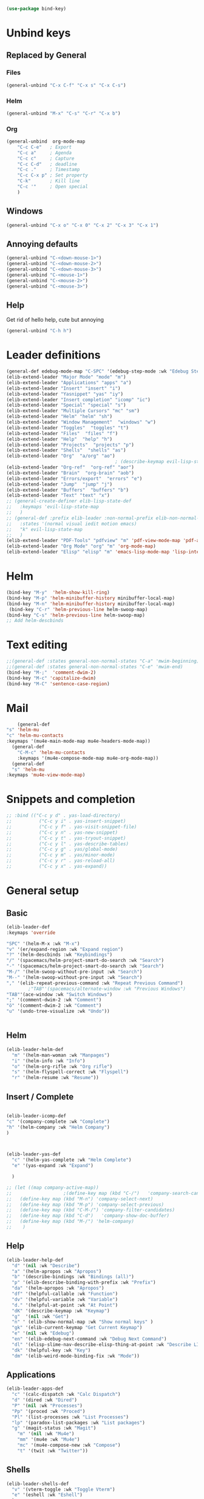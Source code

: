 #+AUTHOR: Einar Elén
#+EMAIL: einar.elen@gmail.com
#+OPTIONS: toc:3 html5-fancy:t org-html-preamble:nil
#+HTML_DOCTYPE_HTML5: t
#+PROPERTY: header-args :tangle yes :comments both 
#+STARTUP: noinlineimages
#+BEGIN_SRC emacs-lisp
(use-package bind-key)
#+END_SRC
* Unbind keys 
** Replaced by General 
*** Files
 #+BEGIN_SRC emacs-lisp :tangle no
(general-unbind "C-x C-f" "C-x s" "C-x C-s")
 #+END_SRC
#+RESULTS:

*** Helm 
#+BEGIN_SRC emacs-lisp :tangle no
(general-unbind "M-x" "C-s" "C-r" "C-x b")
#+END_SRC

*** Org
#+BEGIN_SRC emacs-lisp 
(general-unbind  org-mode-map
    "C-c C-e"   ; Export
    "C-c a"     ; Agenda
    "C-c c"     ; Capture
    "C-c C-d"   ; deadline
    "C-c ."     ; Timestamp
    "C-c C-x p" ; Set property
    "C-k"       ; Kill line
    "C-c '"     ; Open special
    )
#+END_SRC

#+RESULTS:

** Windows  
#+BEGIN_SRC emacs-lisp :tangle no
(general-unbind "C-x o" "C-x 0" "C-x 2" "C-x 3" "C-x 1")
#+END_SRC

** Annoying defaults 
#+BEGIN_SRC emacs-lisp
(general-unbind "C-<down-mouse-1>")
(general-unbind "C-<down-mouse-2>")
(general-unbind "C-<down-mouse-3>")
(general-unbind "C-<mouse-1>")
(general-unbind "C-<mouse-2>")
(general-unbind "C-<mouse-3>")
#+END_SRC

#+RESULTS:
** Help 
Get rid of hello help, cute but annoying
#+BEGIN_SRC emacs-lisp
(general-unbind "C-h h")
#+END_SRC

* Leader definitions
#+BEGIN_SRC emacs-lisp 
(general-def edebug-mode-map "C-SPC" '(edebug-step-mode :wk "Edebug Step"))
(elib-extend-leader "Major Mode" "mode" "m") 
(elib-extend-leader "Applications" "apps" "a")
(elib-extend-leader "Insert" "insert" "i")
(elib-extend-leader "Yasnippet" "yas" "iy")
(elib-extend-leader "Insert completion" "icomp" "ic")
(elib-extend-leader "Special" "special" "s")
(elib-extend-leader "Multiple Cursors" "mc" "sm")
(elib-extend-leader "Helm" "helm" "sh")
(elib-extend-leader "Window Management"  "windows" "w") 
(elib-extend-leader "Toggles"  "toggles" "t")
(elib-extend-leader "Files"  "files" "f")
(elib-extend-leader "Help"  "help" "h")
(elib-extend-leader "Projects"  "projects" "p")
(elib-extend-leader "Shells"  "shells" "as")
(elib-extend-leader "Org"  "a/org" "ao")
                                        ; (describe-keymap evil-lisp-state-local-map)
(elib-extend-leader "Org-ref"  "org-ref" "aor")
(elib-extend-leader "Brain"  "org-brain" "aob")
(elib-extend-leader "Errors/export"  "errors" "e")
(elib-extend-leader "Jump"  "jump" "j")
(elib-extend-leader "Buffers"  "buffers" "b")
(elib-extend-leader "Text" "text" "x")
;; (general-create-definer elib-lisp-state-def 
;;   :keymaps 'evil-lisp-state-map
;;   )
;; (general-def :prefix elib-leader :non-normal-prefix elib-non-normal-leader
;;   :states '(normal visual iedit motion emacs)
;;   "k" evil-lisp-state-map
;;   )
(elib-extend-leader "PDF-Tools" "pdfview" "m" 'pdf-view-mode-map 'pdf-annot-list-mode-map)
(elib-extend-leader "Org Mode" "org" "m" 'org-mode-map) 
(elib-extend-leader "Elisp" "elisp" "m" 'emacs-lisp-mode-map 'lisp-interaction-mode-map)
#+END_SRC

#+RESULTS:

* Helm
#+BEGIN_SRC emacs-lisp 
(bind-key "M-y"  'helm-show-kill-ring)
(bind-key "M-p" 'helm-minibuffer-history minibuffer-local-map)
(bind-key "M-n" 'helm-minibuffer-history minibuffer-local-map)
 (bind-key "C-r" 'helm-previous-line helm-swoop-map)
(bind-key "C-s" 'helm-previous-line helm-swoop-map)
;; Add helm-descbinds
#+END_SRC
* Text editing 
#+BEGIN_SRC emacs-lisp
;;(general-def :states general-non-normal-states "C-a" 'mwim-beginning)
;;(general-def :states general-non-normal-states "C-e" 'mwim-end)
(bind-key "M-;"  'comment-dwim-2)
(bind-key "M-c" 'capitalize-dwim)
(bind-key "M-C" 'sentence-case-region)
#+END_SRC

* Mail
#+BEGIN_SRC emacs-lisp
    (general-def 
"s" 'helm-mu
"c" 'helm-mu-contacts
:keymaps '(mu4e-main-mode-map mu4e-headers-mode-map))
  (general-def 
    "C-M-c" 'helm-mu-contacts
    :keymaps '(mu4e-compose-mode-map mu4e-org-mode-map))
  (general-def
  "s" 'helm-mu
:keymaps 'mu4e-view-mode-map)

#+END_SRC

#+RESULTS:

* Snippets and completion 
#+BEGIN_SRC emacs-lisp 
;; :bind (("C-c y d" . yas-load-directory)
;;          ("C-c y i" . yas-insert-snippet)
;;          ("C-c y f" . yas-visit-snippet-file)
;;          ("C-c y n" . yas-new-snippet)
;;          ("C-c y t" . yas-tryout-snippet)
;;          ("C-c y l" . yas-describe-tables)
;;          ("C-c y g" . yas/global-mode)
;;          ("C-c y m" . yas/minor-mode)
;;          ("C-c y r" . yas-reload-all)
;;          ("C-c y x" . yas-expand))
#+END_SRC
* General setup 
** Basic 
#+BEGIN_SRC emacs-lisp
(elib-leader-def
:keymaps 'override 

"SPC" '(helm-M-x :wk "M-x")
"v" '(er/expand-region :wk "Expand region")
"?" '(helm-descbinds :wk "Keybindings")
"/" '(spacemacs/helm-project-smart-do-search :wk "Search")
"-" '(spacemacs/helm-project-smart-do-search :wk "Search")
"M-/" '(helm-swoop-without-pre-input :wk "Search")
"M--" '(helm-swoop-without-pre-input :wk "Search")
"," '(elib-repeat-previous-command :wk "Repeat Previous Command")
        ;"TAB"'(spacemacs/alternate-window :wk "Previous Windows")
"TAB"'(ace-window :wk "Switch Windows")
";" '(comment-dwim-2 :wk "Comment")
"ö" '(comment-dwim-2 :wk "Comment")
"u" '(undo-tree-visualize :wk "Undo"))


#+END_SRC

#+RESULTS:

** Helm 
#+BEGIN_SRC emacs-lisp
(elib-leader-helm-def
  "m" '(helm-man-woman :wk "Manpages")
  "i" '(helm-info :wk "Info")
  "o" '(helm-org-rifle :wk "Org rifle")
  "s" '(helm-flyspell-correct :wk "Flyspell")
  "r" '(helm-resume :wk "Resume"))
#+END_SRC
#+RESULTS:
** Insert / Complete 
#+BEGIN_SRC emacs-lisp

(elib-leader-icomp-def
"c" '(company-complete :wk "Complete")
"h" '(helm-company :wk "Helm Company") 
)



(elib-leader-yas-def
  "c" '(helm-yas-complete :wk "Helm Complete")
  "e" '(yas-expand :wk "Expand")
  
  )

;; (let ((map company-active-map))
;;                   ;(define-key map (kbd "C-/")   'company-search-candidates)
;;   (define-key map (kbd "M-n") 'company-select-next)
;;   (define-key map (kbd "M-p") 'company-select-previous)
;;   (define-key map (kbd "C-M-/") 'company-filter-candidates)
;;   (define-key map (kbd "C-d")   'company-show-doc-buffer)
;;   (define-key map (kbd "M-/") 'helm-company)
;;    )

#+END_SRC

** Help 
#+BEGIN_SRC emacs-lisp
(elib-leader-help-def
  "d" '(nil :wk "Describe")
  "a" '(helm-apropos :wk "Apropos")
  "b" '(describe-bindings :wk "Bindings (all)")
  "p" '(elib-describe-binding-with-prefix :wk "Prefix")  
  "da" '(helm-apropos :wk "Apropos")
  "df" '(helpful-callable :wk "Function")
  "dv" '(helpful-variable :wk "Variable")
  "d." '(helpful-at-point :wk "At Point")
  "dK" '(describe-keymap :wk "Keymap")
  "g"  '(nil :wk "Get")
  "n" ' (elib-show-normal-map :wk "Show normal keys" ) 
  "gk" '(elib-current-keymap "Get Current Keymap")
  "e" '(nil :wk "Edebug")
  "en" '(elib-edebug-next-command :wk "Debug Next Command")   
  "dl" '(elisp-slime-nav-describe-elisp-thing-at-point :wk "Describe LISP thing at point")
  "dk" '(helpful-key :wk "Key")
  "dm" '(elib-weird-mode-binding-fix :wk "Mode"))  
#+END_SRC

#+RESULTS:

** Applications 
#+BEGIN_SRC emacs-lisp
(elib-leader-apps-def
  "c" '(calc-dispatch :wk "Calc Dispatch")
  "d" '(dired :wk "Dired")
  "P" '(nil :wk "Processes")
  "Pp" '(proced :wk "Proced")
  "Pl" '(list-processes :wk "List Processes")
  "lp" '(paradox-list-packages :wk "List packages")
  "g" '(magit-status :wk "Magit") 
    "m" '(nil :wk "Mu4e")
    "mm" '(mu4e :wk "Mu4e")
    "mc" '(mu4e-compose-new :wk "Compose")
    "t" '(twit :wk "Twitter"))
#+END_SRC

** Shells

#+BEGIN_SRC emacs-lisp
(elib-leader-shells-def
  "v" '(vterm-toggle :wk "Toggle Vterm")
  "e" '(eshell :wk "Eshell")
  )
#+END_SRC

** Buffers 
#+BEGIN_SRC emacs-lisp
(elib-leader-buffers-def
"b" '(helm-mini :wk "Helm-mini"))
#+END_SRC
** Windows 
#+BEGIN_SRC emacs-lisp
(elib-leader-windows-def
"s" '(nil :wk "Split")
"sb" '(elib-split-window-below :wk "Split Below/Horizontally")
"sn" '(elib-split-window-below :wk "Split Below/Horizontally")
"sr" '(elib-split-window-right :wk "Split Right/Vertically")
"sf" '(elib-split-window-right :wk "Split Right/Vertically")
"a" '(ace-window :wk "Ace Window")
"w" '(ace-window :wk "Ace Window")
"o" '(other-window :wk "Other window")
"t" '(elib-ace-swap-window :wk "Transpose")
"d" '(elib-ace-delete-window :wk "Delete")
"." '(elib-windows-transient-hydra/body :wk "Transient")
"O" '(delete-other-windows :wk "Delete Others")
"z" '(elib-zoom-transient-hydra/body :wk "Zoom")
" TAB" '(spacemacs/alternate-window :wk "Previous Windows")
" SPC" '(elib-windows-transient-hydra/body :wk "Transient"))
#+END_SRC

#+RESULTS:

** Projectile 
#+BEGIN_SRC emacs-lisp
(elib-leader-projects-def
"b" '(projectile-switch-to-buffer :wk "Switch to Buffer")
"d" '(projectile-find-dir :wk "Find Directory")
"f" '(projectile-find-file :wk "Find File")
"F" '(projectile-find-file-dwim :wk "Find File")
"p" '(projectile-switch-project :wk "Switch")
"h" '(helm-projectile :wk "Helm")
"r" '(projectile-recentf :wk "Recent")
"a" '(projectile-ag :wk "Ag")
"c" '(projectile-compile-project :wk "Compile")
"g" '(projectile-grep :wk "Grep")
"s" '(projectile-multi-occur :wk "Search/Occur"))
#+END_SRC
** Frames 
#+BEGIN_SRC emacs-lisp 
(elib-leader-def 
    :keymaps 'override
    "l" '(frame-workflow-prefix-map :wk "Layouts/frames")
    "." '(helm-frame-workflow :wk "Switch frame"))

#+END_SRC
** PDF-view
#+BEGIN_SRC emacs-lisp 
(general-def :keymaps 'pdf-view-mode-map
"/" '(pdf-occur :wk "Search")
"M-m /" '(pdf-occur :wk "Search"))
(elib-leader-mode-pdfview-def
"r" '(pdf-view-revert-buffer :wk "Revert buffer")
"a" '(nil :wk "Annotations")
"d" '(pdf-annot-attachment-dired :wk )
"am" '(pdf-annot-add-markup-annotation :wk "Add Markup")
"as" '(pdf-annot-add-squiggly-markup-annotation :wk "Add Squiggly")
"aS" '(pdf-annot-add-strikeout-markup-annotation :wk "Add Strikeout")
"at" '(pdf-annot-add-text-annotation :wk "Add Text")
"aS" '(pdf-annot-add-underline-markup-annotation :wk "Add Underline")
"aD" '(pdf-annot-delete :wk "Remove Annotation")
"af" '(pdf-annot-list-follow-minor-mode :wk "Follow Mode")
"n" '(pdf-view-midnight-minor-mode :wk "Midnight Mode")
"o" '(pdf-outline :wk "Outline")
"l" '(pdf-annot-list-annotations
      :wk "List annotations")
"f" '(nil :wk "Fit")
"fh" '(pdf-view-fit-height-to-window :wk "Fit Height to Window")
"fp" '(pdf-view-fit-page-to-window :wk "Fit Page to Window")
"fw" '(pdf-view-fit-width-to-window :wk "Fit Height to Window")
"s" '(pdf-occur :wk "Search")
"g" '(pdf-view-goto-page :wk "Goto page")
"." '(elib-spacemacs-pdf-tools-transient-hydra/body :wk "Transient State")
" SPC" '(elib-spacemacs-pdf-tools-transient-hydra/body :wk "Transient State") 
)


#+END_SRC

#+RESULTS:

** Org 
#+BEGIN_SRC emacs-lisp 
(elib-leader-def
:keymaps '(org-src-mode-map)
"m'" '(org-edit-src-exit :wk "Edit Block")
"mä" '(org-edit-src-exit :wk "Edit Block"))
(elib-leader-mode-org-def 
;"" '(nil :wk "Org mode")
"." '(elib-org-transient-hydra/body :wk "Transient")
"e" '(nil :wk "Export")
"ee" '(org-export-dispatch :wk "Export Dispatch")
"el" '(elib-org-to-pdf-and-open :wk "Latex")
"eL" `(,(lambda () (interactive) (elib-org-to-pdf-and-open t)) :wk "Latex Subtree")
"t" '(nil :wk "Tables")
" SPC" '(org-time-stamp :wk "Time Stamp")
"s" '(org-schedule :wk "Schedule")
"d" '(org-deadline :wk "Deadline")
"a" '(org-agenda  :wk  "Agenda")
"c" '(org-capture :wk  "Capture")
"p" '(org-set-property :wk "Set Property")
"T" '(org-set-tags :wk "Set Tags")
"D" '(org-insert-drawer :wk "Insert Drawer")
"'" '(org-edit-special :wk "Edit Block")
"ä" '(org-edit-special :wk "Edit Block")
"t" '(nil :wk "Toggle")
"tl" '(org-toggle-link-display :wk "Toggle Link Display")
"l" '(nil :wk "Links")
"lo" '(org-open-at-point :wk "Open link")
"li" '(org-insert-link :wk "Insert link")
"ls" '(org-store-link :wk "Store link")
"lc" '(org-cliplink :wk "Copy link"))
(elib-leader-def
:keymaps '(org-mode-map)
";" '(org-comment-dwim :wk "Comment")
"ö" '(org-comment-dwim :wk "Comment"))

(general-def :keymaps 'org-mode-map
"C-k" 'elib-kill-line-org-sp
"M-n" '(elib-org-pdf-scroll-down :wk "Scroll pdf in other window down")
"M-p" '(elib-org-pdf-scroll-up :wk "Scroll pdf in other window up")
"M-;" '(org-comment-dwim :wk "Comment")
"M-ö" '(org-comment-dwim :wk "Comment"))
#+END_SRC

#+RESULTS:

** Text
#+BEGIN_SRC emacs-lisp

#+END_SRC
** Jump

#+BEGIN_SRC emacs-lisp
(setq avy-all-windows t) 
(elib-leader-jump-def
  "b" '(avy-pop-mark :wk "Back")
  "j" '(evil-avy-goto-char-timer :wk "Character (motion)")
  "l" '(evil-avy-goto-line :wk "Line (motion)")
  "u" '(spacemacs/avy-goto-url :wk "URL")
  "U" '(spacemacs/avy-open-url :wk "URL (open)")
  "w" '(evil-avy-goto-word-or-subword-1 :wk "Word (motion)"
         )
  "n" '(sp-newline :wk "Split newline")
  "s" '(sp-split-sexp :wk "Split sexp")

"o" '(open-line :wk "Open line")
"d" '(dired-jump :wk "Jump to directory")
"(" '(check-parens :wk "Check Parens")
"f" '(find-function :wk "Lisp Function" )
"v" '(find-variable :wk "Lisp Variable")
"c" '(goto-last-change :wk "Last change")
"q" '(dumb-jump-quick-look :wk "Quick look")
"D" '(dired-jump-other-window :wk "Jump to directory (Other window)")
"S" '(spacemacs/split-and-new-line :wk "Split + New line")
"i" '(spacemacs/helm-jump-in-buffer :wk "Helm in buffer" )
"+" '(spacemacs/iwb-region-or-buffer :wk "IWB region or buffer")
"=" '(spacemacs/indent-region-or-buffer :wk "Indent region or buffer" )
"I" '(helm-imenu-in-all-buffers :wk "Helm Imenu in all buffers")
"$" '(spacemacs/push-mark-and-goto-end-of-line :wk "End of line")
"k" '(spacemacs/evil-goto-next-line-and-indent :wk "Next line and indent")
"0" '(spacemacs/push-mark-and-goto-beginning-of-line :wk "Beginning of line")

)

#+END_SRC

** Special Symbol
   #+BEGIN_SRC emacs-lisp
(elib-leader-special-def 
   "s" '(spacemacs/helm-file-smart-do-search :wk "Search in file")

"f" '(spacemacs/helm-files-smart-do-search :wk "Search in other file(s)")
"b" '(spacemacs/helm-buffers-smart-do-search :wk "Search in open buffers")
"j" '(spacemacs/helm-jump-in-buffer :wk "Jump in buffer")
"e" '(evil-iedit-state/iedit-mode :wk "Iedit")
)
(use-package macrostep)
 (elib-leader-mc-def
    "m" '(mc/mark-more-like-this-extended :wk "Mark more like this")
    "a" '(mc/mark-all-dwim :wk "Mark all DWIM")
    "b" '(mc/mark-all-like-this :wk "Mark all like this")
    "e" '(nil :wk "Edit")
    "el" '(mc/edit-lines :wk "Edit lines")
    "eb" '(mc/edit-beginnings-of-lines :wk "Edit Beginnings")
    "ee" '(mc/edit-ends-of-lines :wk "Edit Ends")
    "r" '(set-rectangular-region-anchor :wk "Rectangular Region")
  
    "t" '(mc/mark-sgml-tag-pair :wk "Mark SGML Tag Pair")
    "s" '(nil :wk "Sort")
    "sr" '(mc/reverse-regions :wk "Reverse Region")
    "ss" '(mc/sort-regions :wk "Sort regions")
    "i" '(nil :wk "Insert")
    "il" '(mc/insert-letters :wk "Letters")
    "in" '(mc/insert-numbers :wk "Numbers")
    )
   #+END_SRC

** Files 
#+BEGIN_SRC emacs-lisp
(elib-leader-files-def
    "s" '(save-buffer :wk "Save Buffer")
    "S" '(save-some-buffers :wk "Save Some Buffers")
    "f" '(helm-find-files :wk "Find file")
    "l" '(helm-locate :wk "Locate file")
    "a" '(helm-ag :wk "Ag")
    "e" '(nil :wk "Emacs Files")
    "ec" '(elib-open-configuration :wk "Configuration")
    "eC" '(elib-open-custom :wk "Customization")
    "ei" '(elib-open-init :wk "Init File")
    "eI" '(elib-open-init :wk "Init File (Lisp)")
    "eb" '(elib-open-bib :wk "Bibliography")
    "b"  '(elib-open-brain-dir :wk "Brain Directory")
    "c"  '(copy-file :wk "Copy file")
    "D" '(spacemacs/delete-current-buffer-file :wk "Delete current file")
    "E" '(spacemacs/sudo-edit :wk "Sudo edit")
    "r" '(spacemacs/rename-current-buffer-file :wk "Rename current file")
    "t" '(treemacs :wk "Treemacs")
    "y" '(spacemacs/show-and-copy-buffer-filename :wk "Copy buffer file name"))
#+END_SRC

#+RESULTS:

* Lisp
#+BEGIN_SRC emacs-lisp :tangle no
(elib-lisp-state-def 
  "m"        '(nil :wk "Macrostep")
  "me"       '(macrostep-expand :wk "Expand")
  "mm"       '(macrostep-mode :wk "Mode")
  "mc"       '(macrostep-collapse :wk "Collapse")
  "$"        '(evil-lisp-state-sp-end-of-sexp :wk "end-of-sexp" )
  "%"        '(evil-lisp-state-evil-jump-item :wk "evil-jump-item")
  "("        '(evil-lisp-state-insert-sexp-before :wk "insert-sexp-before" )
  ")"        '(evil-lisp-state-insert-sexp-after :wk "insert-sexp-after" )
  "."        '(lisp-state-toggle-lisp-state :wk "toggle-lisp-state" )
  "0"        '(evil-lisp-state-beginning-of-sexp :wk "beginning-of-sexp" )
  "1"        '(evil-lisp-state-digit-argument :wk "digit-argument" )
  "2"        '(evil-lisp-state-digit-argument :wk "digit-argument" )
  "3"        '(evil-lisp-state-digit-argument :wk "digit-argument" )
  "4"        '(evil-lisp-state-digit-argument :wk "digit-argument" )
  "5"        '(evil-lisp-state-digit-argument :wk "digit-argument" )
  "6"        '(evil-lisp-state-digit-argument :wk "digit-argument" )
  "7"        '(evil-lisp-state-digit-argument :wk "digit-argument" )
  "8"        '(evil-lisp-state-digit-argument :wk "digit-argument" )
  "9"        '(evil-lisp-state-digit-argument :wk "digit-argument" )
  ":"        '(evil-lisp-state-evil-ex :wk "evil-ex" )
  "<escape>" '(evil-lisp-state/quit :wk "quit" )
  "B"        '(evil-lisp-state-sp-backward-barf-sexp :wk "backward-barf-sexp" )
  "C-r"      '(evil-lisp-state-undo-tree-redo :wk "undo-tree-redo" )
  "C-v"      '(evil-lisp-state-evil-visual-block :wk "evil-visual-block" )
  "D s"      '(evil-lisp-state-sp-backward-kill-symbol :wk "backward-kill-symbol" )
  "D w"      '(evil-lisp-state-sp-backward-kill-word :wk "backward-kill-word" )
  "D x"      '(evil-lisp-state-sp-backward-kill-sexp :wk "backward-kill-sexp" )
  "E"        '(evil-lisp-state-sp-splice-sexp-killing-backward :wk "splice-sexp-killing-backward" )
  "H"        '(evil-lisp-state-sp-backward-sexp :wk "backward-sexp" )
  "I"        '(evil-lisp-state-evil-insert-line :wk "evil-insert-line" )
  "J"        '(evil-lisp-state-sp-join-sexp :wk "join-sexp" )
  "L"        '(evil-lisp-state-sp-forward-sexp :wk "forward-sexp" )
  "P"        '(evil-lisp-state-evil-paste-before :wk "evil-paste-before" )
  "S"        '(evil-lisp-state-sp-backward-slurp-sexp :wk "backward-slurp-sexp" )
  "U"        '(evil-lisp-state-sp-backward-up-sexp :wk "backward-up-sexp" )
  "V"        '(evil-lisp-state-evil-visual-line :wk "evil-visual-line" )
  "W"        '(evil-lisp-state-sp-unwrap-sexp :wk "unwrap-sexp" )
  "`"        '(nil :wk "Hybrid sexp")
  "` k"      '(evil-lisp-state-sp-kill-hybrid-sexp :wk "kill-hybrid-sexp" )
  "` p"      '(evil-lisp-state-sp-push-hybrid-sexp :wk "push-hybrid-sexp" )
  "` s"      '(evil-lisp-state-sp-slurp-hybrid-sexp :wk "slurp-hybrid-sexp" )
  "` t"      '(evil-lisp-state-sp-transpose-hybrid-sexp :wk "transpose-hybrid-sexp" )
  "a"        '(evil-lisp-state-sp-absorb-sexp :wk "absorb-sexp" )
  "b"        '(evil-lisp-state-sp-forward-barf-sexp :wk "forward-barf-sexp" )
  "c"        '(evil-lisp-state-sp-convolute-sexp :wk "convolute-sexp" )
  "d s"      '(evil-lisp-state-sp-kill-symbol :wk "kill-symbol" )
  "d w"      '(evil-lisp-state-sp-kill-word :wk "kill-word" )
  "d x"      '(evil-lisp-state-sp-kill-sexp :wk "kill-sexp" )
  "e"        '(evil-lisp-state-sp-splice-sexp-killing-forward :wk "splice-sexp-killing-forward" )
  "h"        '(evil-lisp-state-sp-backward-symbol :wk "backward-symbol" )
  "i"        '(evil-lisp-state-evil-insert-state :wk "evil-insert-state" )
  "j"        '(evil-lisp-state-next-closing-paren :wk "next-closing-paren" )
  "k"        '(evil-lisp-state-prev-opening-paren :wk "prev-opening-paren" )
  "l"        '(evil-lisp-state-forward-symbol :wk "forward-symbol" )
  "p"        '(evil-lisp-state-evil-paste-after :wk "evil-paste-after" )
  "r"        '(evil-lisp-state-sp-raise-sexp :wk "raise-sexp" )
  "s"        '(evil-lisp-state-sp-forward-slurp-sexp :wk "forward-slurp-sexp" )
  "t"        '(evil-lisp-state-sp-transpose-sexp :wk "transpose-sexp" )
  "u"        '(evil-lisp-state-undo-tree-undo :wk "undo-tree-undo" )
  "v"        '(evil-lisp-state-evil-visual-char :wk "evil-visual-char" )
  "w"        '(evil-lisp-state-wrap :wk "wrap" )
  "y"        '(evil-lisp-state-sp-copy-sexp :wk "copy-sexp" )
)
#+END_SRC

* Evil mode 

#+BEGIN_SRC emacs-lisp
(general-def :states '(normal motion visual)

    "C-a" 'evil-numbers/inc-at-pt
"C-S-a" 'evil-numbers/dec-at-pt
)

;; (modify-syntax-entry ?- "w" emacs-lisp-mode-syntax-table)
;; (modify-syntax-entry ?_ "w" emacs-lisp-mode-syntax-table)
 #+END_SRC

** Outer
 #+BEGIN_SRC emacs-lisp  
(general-def evil-outer-text-objects-map
"i" 'evil-indent-plus-a-indent
"I" 'evil-indent-plus-a-indent-up
"J" 'evil-indent-plus-a-indent-up-down
"a" 'evil-outer-arg
)

 
(general-def evil-operator-state-map :prefix "a"
"\""               '(evil-a-double-quote :wk "double-quote")
"$"               '(evil-outer-dollar :wk "dollar")
"%"               '(evilmi-outer-text-object :wk "text-object"  )
"'"               '(evil-a-single-quote :wk "single-quote" )
"("               '(evil-a-paren :wk "paren")
")"               '(evil-a-paren :wk "paren")
"*"               '(evil-outer-star :wk "star")
"-"               '(evil-outer-hyphen :wk "hyphen"  )
"/"               '(evil-outer-slash :wk "slash"  )
"8"               '(evil-outer-block-star :wk "block-star"  )
"<"               '(evil-an-angle :wk "angle"  )
"="               '(evil-outer-equal :wk "equal"  )
">"               '(evil-an-angle :wk "angle"  )
"B"               '(evil-a-curly :wk "curly"  )
"I"               '(evil-indent-plus-a-indent-up :wk "indent-up"  )
"J"               '(evil-indent-plus-a-indent-up-down :wk "indent-up-down"  )
"W"               '(evil-a-WORD :wk "WORD"  )
"["               '(evil-a-bracket :wk "bracket")
"]"               '(evil-a-bracket :wk "bracket")
"_"               '(evil-outer-underscore :wk "underscore"  )
"`"               '(evil-a-back-quote :wk "back-quote")
"a"               '(evil-outer-arg :wk "arg"  )
"b"               '(evil-a-paren :wk "paren"  )
"c"               '(evil-cp-a-comment :wk "comment"  )
"d"               '(evil-cp-a-defun :wk "defun"  )
"f"               '(evil-cp-a-form :wk "form"  )
"i"               '(evil-indent-plus-a-indent :wk "indent"  )
"l"               '(evil-a-line :wk "line"  )
"o"               '(evil-a-symbol :wk "symbol"  )
"p"               '(evil-a-paragraph :wk "paragraph"  )
"s"               '(evil-a-sentence :wk "sentence"  )
"t"               '(evil-a-tag :wk "tag"  )
"w"               '(evil-a-word :wk "word"  )
"x"               '(evil-outer-xml-attr :wk "xml-attr"  )
"{"               '(evil-a-curly :wk "curly")
"}"               '(evil-a-curly :wk "curly")
"|"               '(evil-outer-bar :wk "bar"  )
"~"               '(evil-outer-tilde :wk "tilde"  )
"«"               '(evil-outer-double-angle-bracket :wk "double-angle-bracket"  )
"‘"               '(evil-outer-single-quotation-mark :wk "single-quotation-mark"  )
"“"               '(evil-outer-double-quotation-mark :wk "double-quotation-mark"  )
"｢"               '(evil-outer-corner-bracket :wk "corner-bracket"  )
  )  
#+END_SRC

** Inner
#+BEGIN_SRC emacs-lisp
(general-def evil-operator-state-map :prefix "i"
  "f" '(evil-cp-inner-form :wk "form")
  "c" '(evil-cp-inner-comment :wk "comment")
  "d" '(evil-cp-inner-defun :wk "defun")
"\""             '(evil-inner-double-quote :wk "double-quote")
"$"              '(evil-inner-dollar :wk "dollar")
"%"              '(evilmi-inner-text-object :wk "text-object")
"'"              '(evil-inner-single-quote :wk "single-quote")
"("         '(evil-inner-paren :wk "paren")
")"          '(evil-inner-paren :wk "paren")
"*"              '(evil-inner-star :wk "star")
"-"              '(evil-inner-hyphen :wk "hyphen")
"/"              '(evil-inner-slash :wk "slash")
"8"              '(evil-inner-block-star :wk "block-star") 
"<"              '(evil-inner-angle :wk "angle") 
"="              '(evil-inner-equal :wk "equal") 
">"            '(evil-inner-angle :wk "angle") 
"B"              '(evil-inner-curly :wk "curly") 
"I"              '(evil-indent-plus-i-indent-up :wk "indent+up") 
"J"              '(evil-indent-plus-i-indent-up-down :wk "indent+down") 
"K"              '(evil-textobj-column-WORD :wk "column-WORD") 
"P"              '(evil-pasted :wk "pasted") 
"W"              '(evil-inner-WORD :wk "WORD") 
"["              '(evil-inner-bracket :wk "bracket") 
"]"              '(evil-inner-bracket :wk "bracket") 
"_"              '(evil-inner-underscore :wk "underscore") 
"`"              '(evil-inner-back-quote :wk "back-quote") 
"a"              '(evil-inner-arg :wk "arg") 
"b"              '(evil-inner-paren :wk "paren") 
"g"              '(evil-inner-buffer :wk "buffer") 
"i"              '(evil-indent-plus-i-indent :wk "indent") 
"k"              '(evil-textobj-column-word :wk "column-word") 
"l"              '(evil-inner-line :wk "line") 
"o"              '(evil-inner-symbol :wk "symbol") 
"p"              '(evil-inner-paragraph :wk "paragraph") 
"s"              '(evil-inner-sentence :wk "sentence") 
"t"              '(evil-inner-tag :wk "tag") 
"w"              '(evil-inner-word :wk "word") 
"x"              '(evil-inner-xml-attr :wk "xml-attr") 
"{"              '(evil-inner-curly :wk "curly") 
"|"              '(evil-inner-bar :wk "bar") 
"}"              '(evil-inner-curly :wk "curly") 
"~"              '(evil-inner-tilde :wk "tilde") 
"«"              '(evil-inner-double-angle-bracket :wk "double-angle-bracket") 
"‘"              '(evil-inner-single-quotation-mark :wk "single-quotation-mark") 
"“"              '(evil-inner-double-quotation-mark :wk "double-quotation-mark") 
"｢"              '(evil-inner-corner-bracket :wk "corner-bracket"))  
 #+END_SRC

 #+RESULTS:
 
** g 

*** Normal State
#+BEGIN_SRC emacs-lisp
(general-def evil-normal-state-map
  :prefix "g"
  "&" '(evil-ex-repeat-global-substitute :wk "Ex: Repeat Global Substitute")
  ","		'(goto-last-change-reverse :wk "Goto Last Change Reverse")
  ";"		'(goto-last-change :wk "Goto Last Change")
  "8"		'(what-cursor-position :wk "What Cursor Position")
  "?"		'(evil-rot13 :wk "Rot13")
  "F"		'(evil-find-file-at-point-with-line :wk "Find File at Point with Line")
  "J"		'(evil-join-whitespace :wk "Join Whitespace")
  "T"		nil ;'(tab-bar-switch-to-prev-tab :wk "tab-bar-switch-to-prev-tab")
  "U"		'(evil-upcase :wk "Upcase")
  "X"		'(evil-exchange-cancel :wk "Exchange Cancel")
  "a"		'(what-cursor-position :wk "What Cursor Position")
  "f"		'(find-file-at-point :wk "Find File at Point")
  "i"		'(evil-insert-resume :wk "Insert Resume")
  "q"		'(evil-fill-and-move :wk "Fill and Move")
  "t"		nil ; '(tab-bar-switch-to-next-tab :wk "tab-bar-switch-to-next-tab")
  "u"		'(evil-downcase :wk "Downcase")
  "w"		'(evil-fill :wk "Fill")
  "x"		'(evil-exchange :wk "Exchange")
  "~"		'(evil-invert-case :wk "Invert Case"))
#+END_SRC

*** Commentary
#+BEGIN_SRC emacs-lisp
(general-def evil-commentary-mode-map
  :states '(normal visual motion operator)
  :prefix "g"
  "c" '(evil-commentary :wk "Comment")
  "y" '(evil-commentary-yank :wk "Comment Yank")
  )
#+END_SRC

*** Extra Operator
 #+BEGIN_SRC emacs-lisp
(general-def evil-extra-operator-mode-map
  :states '(normal visual motion operator)
  :prefix "g"
"."		'(evil-operator-google-translate :wk "Google Translate")
"G"		'(evil-operator-google-search :wk "Google Search")
"h"		'(evil-operator-highlight :wk "Highlight")
"o"		'(evil-operator-org-capture :wk "Org-Capture")
"r"		'(evil-operator-eval :wk "Eval")
"s"		'(evil-operator-fold :wk "Fold")
"C-]"		'(evil-jump-to-tag :wk "Jump to Tag")
"#"		'(evil-search-unbounded-word-backward :wk "Search Word Inclusive Backward")
"$"		'(evil-end-of-visual-line :wk "EOVL")
"*"		'(evil-search-unbounded-word-forward :wk  "Search Word Inclusive Forward")
"0"		'(evil-beginning-of-visual-line :wk "BOVL")
"E"		'(evil-backward-WORD-end :wk "WORD-end Backward")
"N"		'(evil-previous-match :wk "Previous Match")
"^"		'(evil-first-non-blank-of-visual-line :wk "First Non-blank-VL")
"_"		'(evil-last-non-blank :wk "Last Non-blank")
"e"		'(evil-backward-word-end :wk "Word End Backward")
"g"		'(evil-goto-first-line :wk "First Line")
"j"		'(evil-next-visual-line :wk "j-VL")
"k"		'(evil-previous-visual-line :wk "k-VL")
"m"		'(evil-middle-of-visual-line :wk "Middle-OVL")
"n"		'(evil-next-match :wk "Next Match")
"v"		'(evil-visual-restore :wk "Visual Restore"))
 #+END_SRC


** []

#+BEGIN_SRC emacs-lisp
(general-def :states '(normal motion visual)
  :prefix "["
 "SPC"		'(evil-collection-unimpaired-insert-space-above :wk "Insert Space Above")
 "b"		'(previous-buffer :wk "Previous Buffer")
 "l"		'(evil-collection-unimpaired-previous-error :wk "Previous Error")
 "("		'(evil-previous-open-paren :wk "Previous Open Paren")
 "]"		'(evil-backward-section-end :wk "Backward Section End")
  "["		'(evil-backward-section-begin :wk "Backward Section Begin")
 "s"		'(evil-prev-flyspell-error :wk "Prev Flyspell Error")
 "{"		'(evil-previous-open-brace :wk "Previous Open Brace"))

(general-def :states '(normal motion visual)
  :prefix "]"
 "SPC"		'(evil-collection-unimpaired-insert-space-below :wk "Insert Space Below")
 "b"		'(next-buffer :wk "Next Buffer")
 "l"		'(evil-collection-unimpaired-next-error :wk "Next Error")
 "("		'(evil-next-open-paren :wk "Next Open Paren")
 "]"		'(evil-forward-section-end :wk "Forward Section End")
  "["		'(evil-forward-section-begin :wk "Forward Section Begin")
 "s"		'(evil-next-flyspell-error :wk "Next Flyspell Error")
 "{"		'(evil-next-open-brace :wk "Next Open Brace"))

(general-def :states '(normal motion visual) :keymaps 'org-mode-map
  "[[" '(outline-previous-visible-heading :wk "Previous Heading")
  "]]" '(outline-next-visible-heading :wk "Next Heading")
  )

#+END_SRC

* Key Chords

#+BEGIN_SRC emacs-lisp

(general-def :states '(emacs insert motion visual iedit normal)
(general-chord ",,") '(elib-leader-command :wk "Leader")
(general-chord ",.") '(helm-M-x :wk "M-x")
;; (general-chord ".." ) '(helm-M-x :wk "Launch")
;; (general-chord "mm") '(frame-workflow-switch-to-subject/Mail :wk "Mail")
;; (general-chord "bb") '(helm-mini :wk "Buffers")
)
#+END_SRC


* Keymap variables 
#+BEGIN_SRC emacs-lisp 
(setq scimax-src-block-keymaps
      `(("python" . ,(let ((map (make-composed-keymap
				 `(,elpy-mode-map ,python-mode-map ,pyvenv-mode-map)
				 org-mode-map)))
		       ;; In org-mode I define RET so we f
		       (define-key map (kbd "<return>") 'newline)
		       (define-key map (kbd "C-c C-c") 'org-ctrl-c-ctrl-c)
		       map))
	("emacs-lisp" . ,(let ((map (make-composed-keymap `(,emacs-lisp-mode-map ;; ,lispy-mode-map
							    ,outline-minor-mode-map)
							  org-mode-map)))
			   (define-key map (kbd "C-c C-c") 'org-ctrl-c-ctrl-c)
			   map))))
#+END_SRC

* Deal with annoying packages 

#+BEGIN_SRC emacs-lisp
(general-unbind  dired-mode-map 
"SPC" "M-m"
)
(general-unbind mu4e-main-mode-map 'normal 'visual "<normal state> SPC" "M-m")
(general-unbind mu4e-view-mode-map "SPC" "M-m")
(general-unbind mu4e-compose-mode-map "SPC" "M-m")
(general-unbind mu4e-headers-mode-map "SPC" "M-m")
(general-unbind mu4e~update-mail-mode-map "SPC" "M-m")
(general-unbind mu4e-view-header-field-keymap "SPC" "M-m")
(general-unbind mu4e-view-clickable-urls-keymap "SPC" "M-m")
(general-unbind mu4e-view-contacts-header-keymap "SPC" "M-m")
(general-unbind mu4e-view-attachments-header-keymap "SPC" "M-m")

#+END_SRC

#+RESULTS:
